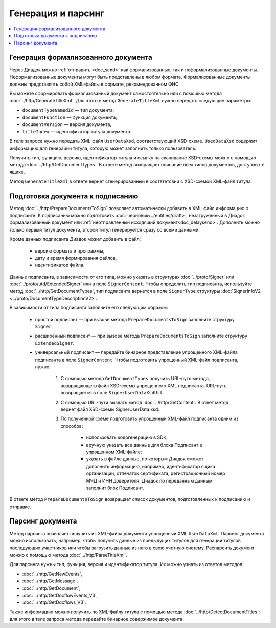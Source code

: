 Генерация и парсинг
===================

.. contents:: :local:

Генерация формализованного документа
------------------------------------

Через Диадок можно :ref:`отправить <doc_send>` как формализованные, так и неформализованные документы. Неформализованные документы могут быть представлены в любом формате. Формализованные документы должны представлять собой XML-файлы в формате, рекомендованном ФНС.

Вы можете сформировать формализованный документ самостоятельно или с помощью метода :doc:`../http/GenerateTitleXml`. Для этого в метод ``GenerateTitleXml`` нужно передать следующие параметры:

- ``documentTypeNamedId`` — тип документа;
- ``documentFunction`` — функция документа;
- ``documentVersion`` — версия документа;
- ``titleIndex`` — идентификатор титула документа.

В теле запроса нужно передать XML-файл ``UserDataXsd``, соответствующий XSD-схеме. ``UsedDataXsd`` содержит информацию для генерации титула, которую может заполнить только пользователь.

Получить тип, функцию, версию, идентификатор титула и ссылку на скачивание XSD-схемы можно с помощью метода :doc:`../http/GetDocumentTypes`. В ответе метод возвращает описание всех типов документов, доступных в ящике.

Метод ``GenerateTitleXml`` в ответе вернет сгенерированный в соотвтетсвии с XSD-схемой XML-файл титула.

Подготовка документа к подписанию
---------------------------------

Метод :doc:`../http/PrepareDocumentsToSign` позволяет автоматически добавить в XML-файл информацию о подписанте. К подписанию можно подготовить :doc:`черновик<../entities/draft>`, незагруженный в Диадок формализованный документ или :ref:`неотправленный исходящий документ<doc_delaysend>`. Дополнить можно только первый титул документа, второй титул генерируется сразу со всеми данными. 

Кроме данных подписанта Диадок может добавить в файл:

	- версию формата и программы,
	- дату и время формирования файлов,
	- идентификатор файла.

Данные подписанта, в зависимости от его типа, можно указать в структурах :doc:`../proto/Signer` или :doc:`../proto/utd/ExtendedSigner` или в поле ``SignerContent``. Чтобы определить тип подписанта, используйте метод :doc:`../http/GetDocumentTypes`, тип подписанта вернется в поле ``SignerType`` структуры :doc:`SignerInfoV2 <../proto/DocumentTypeDescriptionV2>`.

В зависимости от типа подписанта заполните его следующим образом:

	- простой подписант — при вызове метода ``PrepareDocumentsToSign`` заполните структуру ``Signer``.
	- расширенный подписант — при вызове метода ``PrepareDocumentsToSign`` заполните структуру ``ExtendedSigner``.
	- универсальный подписант — передайте бинарное представление упрощенного XML-файла подписанта в поле ``SignerContent``. Чтобы подготовить упрощенный XML-файл подписанта, нужно: 

		1. С помощью метода ``GetDocumentTypes`` получить URL-путь метода, возвращающего файл XSD-схемы упрощенного XML подписанта. URL-путь возвращается в поле ``SignerUserDataXsdUrl``.
		2. С помощью URL-пути вызвать метод :doc:`../http/GetContent`. В ответ метод вернет файл XSD-схемы SignerUserData.xsd.
		3. По полученной схеме подготовить упрощенный XML-файл подписанта одним из способов:
		
			- использовать кодогенерацию в SDK;
			- вручную указать все данные для блока Подписант в упрощенном XML-файле;
			- указать в файле данные, по которым Диадок сможет дополнить информацию, например, идентификатор ящика организации, отпечаток сертификата, регистрационный номер МЧД и ИНН доверителя. Диадок по переданным данным заполнит блок Подписант.

В ответе метод ``PrepareDocumentsToSign`` возвращает список документов, подготовленных к подписанию и отправке.

Парсинг документа
-----------------

Метод парсинга позволяет получить из XML-файла документа упрощенный XML ``UserDataXml``. Парсинг документа можно использовать, например, чтобы получить данные из предыдущих титулов для генерации титулов последующих участников или чтобы загрузить данные из него в свою учетную систему. Распарсить документ можно с помощью метода :doc:`../http/ParseTitleXml`.

Для парсинга нужны тип, функция, версия и идентификатор титула. Их можно узнать из ответов методов:

- :doc:`../http/GetNewEvents`,
- :doc:`../http/GetMessage`,
- :doc:`../http/GetDocument`,
- :doc:`../http/GetDocflowEvents_V3`,
- :doc:`../http/GetDocflows_V3`.

Также информацию можно получить по XML-файлу титула с помощью метода :doc:`../http/DetectDocumentTitles`: для этого в теле запроса метода передайте бинарное содержимое документа.